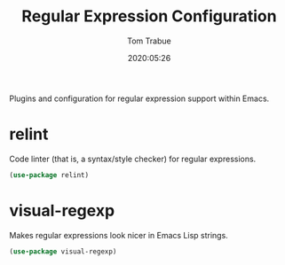#+title:  Regular Expression Configuration
#+author: Tom Trabue
#+email:  tom.trabue@gmail.com
#+date:   2020:05:26

Plugins and configuration for regular expression support within Emacs.

* relint
  Code linter (that is, a syntax/style checker) for regular expressions.

#+begin_src emacs-lisp :tangle yes
  (use-package relint)
#+end_src

* visual-regexp
  Makes regular expressions look nicer in Emacs Lisp strings.

#+begin_src emacs-lisp :tangle yes
  (use-package visual-regexp)
#+end_src
